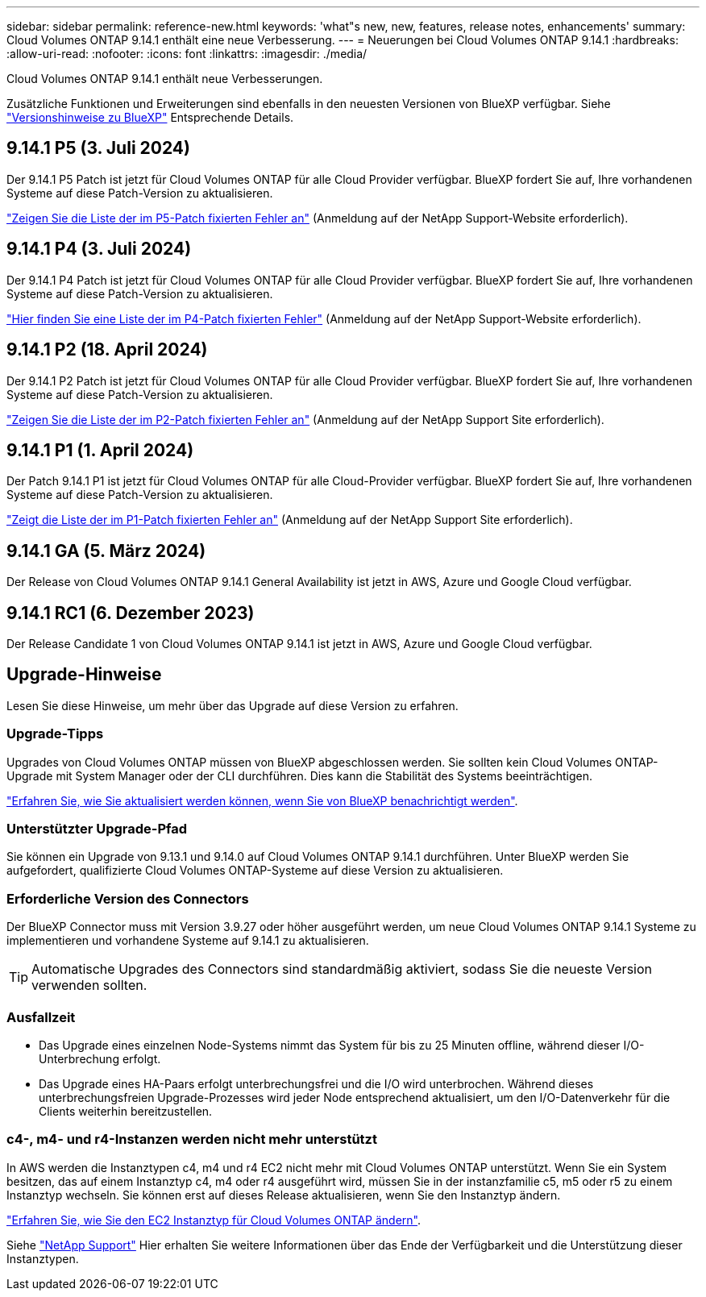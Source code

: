 ---
sidebar: sidebar 
permalink: reference-new.html 
keywords: 'what"s new, new, features, release notes, enhancements' 
summary: Cloud Volumes ONTAP 9.14.1 enthält eine neue Verbesserung. 
---
= Neuerungen bei Cloud Volumes ONTAP 9.14.1
:hardbreaks:
:allow-uri-read: 
:nofooter: 
:icons: font
:linkattrs: 
:imagesdir: ./media/


[role="lead"]
Cloud Volumes ONTAP 9.14.1 enthält neue Verbesserungen.

Zusätzliche Funktionen und Erweiterungen sind ebenfalls in den neuesten Versionen von BlueXP verfügbar. Siehe https://docs.netapp.com/us-en/bluexp-cloud-volumes-ontap/whats-new.html["Versionshinweise zu BlueXP"^] Entsprechende Details.



== 9.14.1 P5 (3. Juli 2024)

Der 9.14.1 P5 Patch ist jetzt für Cloud Volumes ONTAP für alle Cloud Provider verfügbar. BlueXP fordert Sie auf, Ihre vorhandenen Systeme auf diese Patch-Version zu aktualisieren.

https://mysupport.netapp.com/site/products/all/details/cloud-volumes-ontap/downloads-tab/download/62632/9.14.1P5["Zeigen Sie die Liste der im P5-Patch fixierten Fehler an"^] (Anmeldung auf der NetApp Support-Website erforderlich).



== 9.14.1 P4 (3. Juli 2024)

Der 9.14.1 P4 Patch ist jetzt für Cloud Volumes ONTAP für alle Cloud Provider verfügbar. BlueXP fordert Sie auf, Ihre vorhandenen Systeme auf diese Patch-Version zu aktualisieren.

https://mysupport.netapp.com/site/products/all/details/cloud-volumes-ontap/downloads-tab/download/62632/9.14.1P4["Hier finden Sie eine Liste der im P4-Patch fixierten Fehler"^] (Anmeldung auf der NetApp Support-Website erforderlich).



== 9.14.1 P2 (18. April 2024)

Der 9.14.1 P2 Patch ist jetzt für Cloud Volumes ONTAP für alle Cloud Provider verfügbar. BlueXP fordert Sie auf, Ihre vorhandenen Systeme auf diese Patch-Version zu aktualisieren.

https://mysupport.netapp.com/site/products/all/details/cloud-volumes-ontap/downloads-tab/download/62632/9.14.1P2["Zeigen Sie die Liste der im P2-Patch fixierten Fehler an"^] (Anmeldung auf der NetApp Support Site erforderlich).



== 9.14.1 P1 (1. April 2024)

Der Patch 9.14.1 P1 ist jetzt für Cloud Volumes ONTAP für alle Cloud-Provider verfügbar. BlueXP fordert Sie auf, Ihre vorhandenen Systeme auf diese Patch-Version zu aktualisieren.

https://mysupport.netapp.com/site/products/all/details/cloud-volumes-ontap/downloads-tab/download/62632/9.14.1P1["Zeigt die Liste der im P1-Patch fixierten Fehler an"^] (Anmeldung auf der NetApp Support Site erforderlich).



== 9.14.1 GA (5. März 2024)

Der Release von Cloud Volumes ONTAP 9.14.1 General Availability ist jetzt in AWS, Azure und Google Cloud verfügbar.



== 9.14.1 RC1 (6. Dezember 2023)

Der Release Candidate 1 von Cloud Volumes ONTAP 9.14.1 ist jetzt in AWS, Azure und Google Cloud verfügbar.



== Upgrade-Hinweise

Lesen Sie diese Hinweise, um mehr über das Upgrade auf diese Version zu erfahren.



=== Upgrade-Tipps

Upgrades von Cloud Volumes ONTAP müssen von BlueXP abgeschlossen werden. Sie sollten kein Cloud Volumes ONTAP-Upgrade mit System Manager oder der CLI durchführen. Dies kann die Stabilität des Systems beeinträchtigen.

link:http://docs.netapp.com/us-en/bluexp-cloud-volumes-ontap/task-updating-ontap-cloud.html["Erfahren Sie, wie Sie aktualisiert werden können, wenn Sie von BlueXP benachrichtigt werden"^].



=== Unterstützter Upgrade-Pfad

Sie können ein Upgrade von 9.13.1 und 9.14.0 auf Cloud Volumes ONTAP 9.14.1 durchführen. Unter BlueXP werden Sie aufgefordert, qualifizierte Cloud Volumes ONTAP-Systeme auf diese Version zu aktualisieren.



=== Erforderliche Version des Connectors

Der BlueXP Connector muss mit Version 3.9.27 oder höher ausgeführt werden, um neue Cloud Volumes ONTAP 9.14.1 Systeme zu implementieren und vorhandene Systeme auf 9.14.1 zu aktualisieren.


TIP: Automatische Upgrades des Connectors sind standardmäßig aktiviert, sodass Sie die neueste Version verwenden sollten.



=== Ausfallzeit

* Das Upgrade eines einzelnen Node-Systems nimmt das System für bis zu 25 Minuten offline, während dieser I/O-Unterbrechung erfolgt.
* Das Upgrade eines HA-Paars erfolgt unterbrechungsfrei und die I/O wird unterbrochen. Während dieses unterbrechungsfreien Upgrade-Prozesses wird jeder Node entsprechend aktualisiert, um den I/O-Datenverkehr für die Clients weiterhin bereitzustellen.




=== c4-, m4- und r4-Instanzen werden nicht mehr unterstützt

In AWS werden die Instanztypen c4, m4 und r4 EC2 nicht mehr mit Cloud Volumes ONTAP unterstützt. Wenn Sie ein System besitzen, das auf einem Instanztyp c4, m4 oder r4 ausgeführt wird, müssen Sie in der instanzfamilie c5, m5 oder r5 zu einem Instanztyp wechseln. Sie können erst auf dieses Release aktualisieren, wenn Sie den Instanztyp ändern.

link:https://docs.netapp.com/us-en/bluexp-cloud-volumes-ontap/task-change-ec2-instance.html["Erfahren Sie, wie Sie den EC2 Instanztyp für Cloud Volumes ONTAP ändern"^].

Siehe link:https://mysupport.netapp.com/info/communications/ECMLP2880231.html["NetApp Support"^] Hier erhalten Sie weitere Informationen über das Ende der Verfügbarkeit und die Unterstützung dieser Instanztypen.
